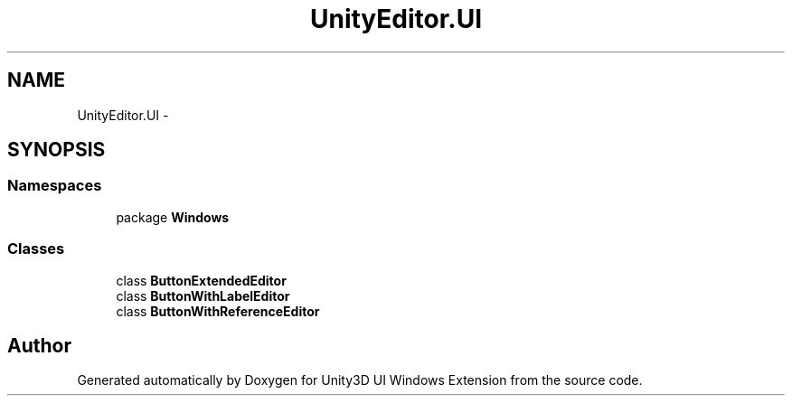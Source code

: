 .TH "UnityEditor.UI" 3 "Fri Apr 3 2015" "Version version 0.8a" "Unity3D UI Windows Extension" \" -*- nroff -*-
.ad l
.nh
.SH NAME
UnityEditor.UI \- 
.SH SYNOPSIS
.br
.PP
.SS "Namespaces"

.in +1c
.ti -1c
.RI "package \fBWindows\fP"
.br
.in -1c
.SS "Classes"

.in +1c
.ti -1c
.RI "class \fBButtonExtendedEditor\fP"
.br
.ti -1c
.RI "class \fBButtonWithLabelEditor\fP"
.br
.ti -1c
.RI "class \fBButtonWithReferenceEditor\fP"
.br
.in -1c
.SH "Author"
.PP 
Generated automatically by Doxygen for Unity3D UI Windows Extension from the source code\&.
